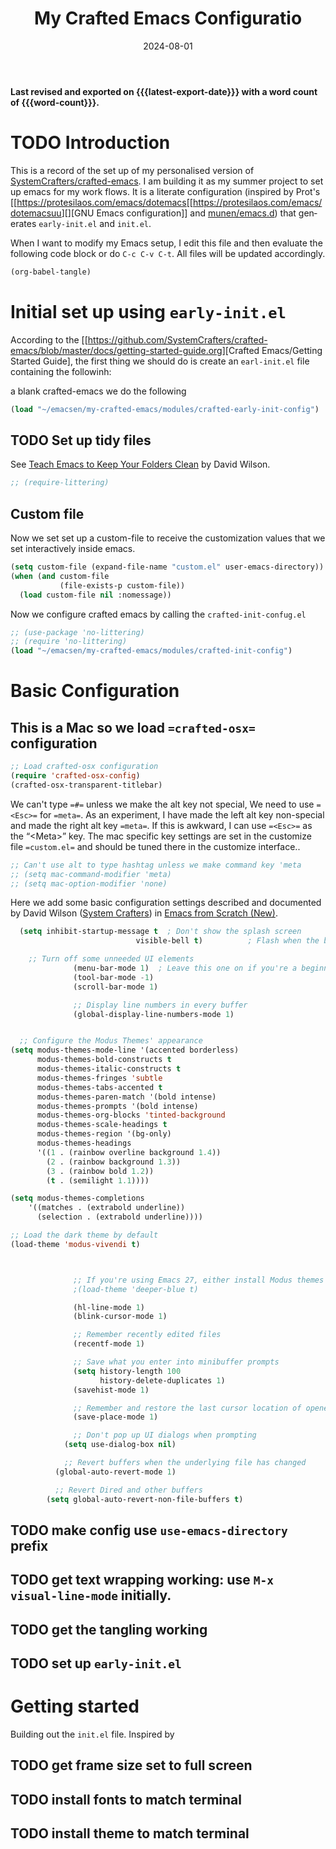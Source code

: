 #+TITLE: My Crafted Emacs Configuratio
#+DATE: 2024-08-01
#+AUTHOR Chris Jobling
#+EMAIL cpjobling@cpjobling.net
#+language: en
#+options: ':t toc:nil num:t author:t email:t
#+startup: content indent
#+macro: latest-export-date (eval (format-time-string "%F %T %z"))
#+macro: word-count (eval (count-words (point-min) (point-max)))

*Last revised and exported on {{{latest-export-date}}} with a word
count of {{{word-count}}}.*

#+toc: headlines 8 insert TOC here, with eight headline levels

* TODO Introduction
This is a record of the set up of my personalised version of [[https://github.com/SystemCrafters/crafted-emacs][SystemCrafters/crafted-emacs]]. I am building it as my summer project to set up emacs for my work flows.
It is a literate configuration (inspired by Prot's [[https://protesilaos.com/emacs/dotemacs[[https://protesilaos.com/emacs/dotemacsuu][][GNU Emacs configuration]] and [[https://github.com/munen/emacs.d][munen/emacs.d]]) that generates =early-init.el= and =init.el=. 

When I want to modify my Emacs setup, I edit this file and then
evaluate the following code block or do =C-c C-v C-t=. All files will
be updated accordingly.

#+begin_src emacs-lisp :tangle no :results none
(org-babel-tangle)
#+end_src


* Initial set up using =early-init.el=

According to the [[https://github.com/SystemCrafters/crafted-emacs/blob/master/docs/getting-started-guide.org][Crafted Emacs/Getting Started Guide], the first thing we should do is create an =earl-init.el= file containing the followinh:

a blank crafted-emacs we do the following

#+begin_src emacs-lisp :tangle "early-init.el"
(load "~/emacsen/my-crafted-emacs/modules/crafted-early-init-config")
#+end_src

** TODO Set up tidy files

See [[https://github.com/daviwil/emacs-from-scratch/blob/master/show-notes/Emacs-Tips-Cleaning.org][Teach Emacs to Keep Your Folders Clean]] by David Wilson.

#+begin_src emacs-lisp :tangle "early-init.el"
;; (require-littering)
#+end_src

** Custom file

Now we set set up a custom-file to receive the customization values that we set interactively inside emacs.

#+begin_src emacs-lisp :tangle "init.el"
(setq custom-file (expand-file-name "custom.el" user-emacs-directory))
(when (and custom-file
           (file-exists-p custom-file))
  (load custom-file nil :nomessage))
#+end_src

Now we configure crafted emacs by calling the =crafted-init-confug.el=

#+begin_src emacs-lisp :tangle "init.el"
      ;; (use-package 'no-littering)
      ;; (require 'no-littering)
      (load "~/emacsen/my-crafted-emacs/modules/crafted-init-config")
#+end_src

* Basic Configuration

** This is a Mac so we load ==crafted-osx== configuration

#+begin_src emacs-lisp :tangle "init.el"
    ;; Load crafted-osx configuration
    (require 'crafted-osx-config)
    (crafted-osx-transparent-titlebar)
  #+end_src

  We can't type ==#== unless we make the alt key not special, We need to use ==<Esc>== for ==meta==. As an experiment, I have made the left alt key non-special and made the right alt key ==meta==. If this is awkward, I can use ==<Esc>== as the "<Meta>" key. The mac specific key settings are set in the customize file ==custom.el== and should be tuned there in the customize interface..
  #+begin_src emacs-lisp :tangle "init.el"
    ;; Can't use alt to type hashtag unless we make command key 'meta
    ;; (setq mac-command-modifier 'meta)
    ;; (setq mac-option-modifier 'none)
#+end_src


  Here we add some basic configuration settings described and documented by David Wilson ([[https://systemcrafters.net/][System Crafters]])  in [[https://systemcrafters.net/emacs-from-scratch/][Emacs from Scratch (New)]].

  #+begin_src emacs-lisp :tangle "init.el"
      (setq inhibit-startup-message t  ; Don't show the splash screen
                                visible-bell t)          ; Flash when the bell rings

        ;; Turn off some unneeded UI elements
                  (menu-bar-mode 1)  ; Leave this one on if you're a beginner!
                  (tool-bar-mode -1)
                  (scroll-bar-mode 1)

                  ;; Display line numbers in every buffer
                  (global-display-line-numbers-mode 1)


      ;; Configure the Modus Themes' appearance
    (setq modus-themes-mode-line '(accented borderless)
          modus-themes-bold-constructs t
          modus-themes-italic-constructs t
          modus-themes-fringes 'subtle
          modus-themes-tabs-accented t
          modus-themes-paren-match '(bold intense)
          modus-themes-prompts '(bold intense)
          modus-themes-org-blocks 'tinted-background
          modus-themes-scale-headings t
          modus-themes-region '(bg-only)
          modus-themes-headings
          '((1 . (rainbow overline background 1.4))
            (2 . (rainbow background 1.3))
            (3 . (rainbow bold 1.2))
            (t . (semilight 1.1))))

    (setq modus-themes-completions
        '((matches . (extrabold underline))
          (selection . (extrabold underline))))

    ;; Load the dark theme by default
    (load-theme 'modus-vivendi t)



                  ;; If you're using Emacs 27, either install Modus themes or use this one!
                  ;(load-theme 'deeper-blue t)

                  (hl-line-mode 1)
                  (blink-cursor-mode 1)

                  ;; Remember recently edited files
                  (recentf-mode 1)

                  ;; Save what you enter into minibuffer prompts
                  (setq history-length 100
                        history-delete-duplicates 1)
                  (savehist-mode 1)

                  ;; Remember and restore the last cursor location of opened files
                  (save-place-mode 1)

                  ;; Don't pop up UI dialogs when prompting
                (setq use-dialog-box nil)

                ;; Revert buffers when the underlying file has changed
              (global-auto-revert-mode 1)

              ;; Revert Dired and other buffers
            (setq global-auto-revert-non-file-buffers t)
#+end_src


** TODO make config use =use-emacs-directory= prefix
** TODO get text wrapping working: use =M-x visual-line-mode= initially.
** TODO get the tangling working
** TODO set up =early-init.el=
* Getting started
Building out the =init.el= file. Inspired by
** TODO get frame size set to full screen
** TODO install fonts to match terminal
** TODO install theme to match terminal
